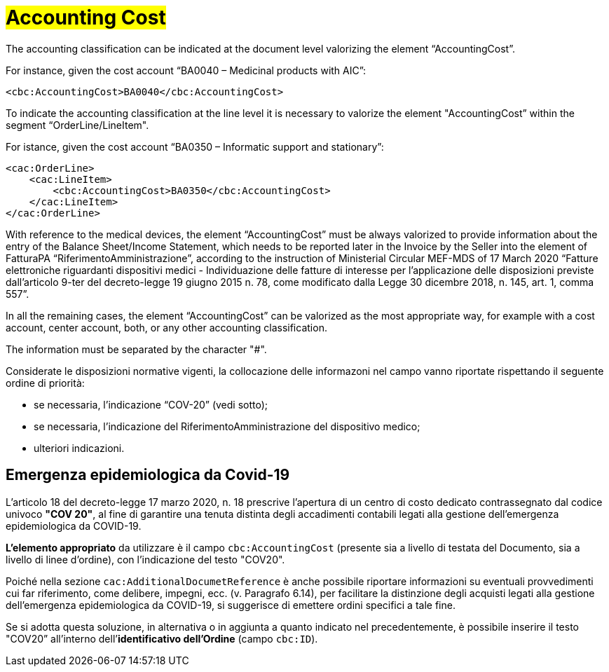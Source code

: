 [[Accounting-Cost]]
= #Accounting Cost#

The accounting classification can be indicated at the document level valorizing the element “AccountingCost”.

For instance, given the cost account “BA0040 – Medicinal products with AIC”:


[source, xml, indent=0]
----
<cbc:AccountingCost>BA0040</cbc:AccountingCost>
----

To indicate the accounting classification at the line level it is necessary to valorize the element "AccountingCost” within the segment “OrderLine/LineItem". +

For istance, given the cost account “BA0350 – Informatic support and stationary”:


[source, xml, indent=0]
----
<cac:OrderLine>
    <cac:LineItem>
        <cbc:AccountingCost>BA0350</cbc:AccountingCost>
    </cac:LineItem>
</cac:OrderLine>
----

With reference to the medical devices, the element  “AccountingCost” must be always valorized to provide information about the entry of the Balance Sheet/Income Statement, which needs to be reported later in the Invoice by the Seller into the element of FatturaPA “RiferimentoAmministrazione”, according to the instruction of Ministerial Circular MEF-MDS of 17 March 2020 “Fatture elettroniche riguardanti dispositivi medici - Individuazione delle fatture di interesse per l'applicazione delle disposizioni previste dall'articolo 9-ter del decreto-legge 19 giugno 2015 n. 78, come modificato dalla Legge 30 dicembre 2018, n. 145, art. 1, comma 557”. +

In all the remaining cases, the element “AccountingCost” can be valorized as the most appropriate way, for example with a cost account, center account, both, or any other accounting classification. +

The information must be separated by the character "#".

Considerate le disposizioni normative vigenti, la collocazione delle informazoni nel campo vanno riportate rispettando il seguente ordine di priorità:

* se necessaria, l’indicazione “COV-20” (vedi sotto);
* se necessaria, l’indicazione del RiferimentoAmministrazione del dispositivo medico;
* ulteriori indicazioni.


:leveloffset: +1

= Emergenza epidemiologica da Covid-19

L’articolo 18 del decreto-legge 17 marzo 2020, n. 18 prescrive l'apertura di un centro di costo dedicato contrassegnato dal codice univoco *"COV 20"*, al fine di garantire una tenuta distinta degli accadimenti contabili legati alla gestione dell’emergenza epidemiologica da COVID-19.

*L’elemento appropriato* da utilizzare è il campo `cbc:AccountingCost` (presente sia a livello di testata del Documento, sia a livello di linee d’ordine), con l’indicazione del testo "COV20".

Poiché nella sezione `cac:AdditionalDocumetReference` è anche possibile riportare informazioni su eventuali provvedimenti cui far riferimento, come delibere, impegni, ecc. (v. Paragrafo 6.14), per facilitare la distinzione degli acquisti legati  alla  gestione dell’emergenza epidemiologica da COVID-19, si suggerisce di emettere ordini specifici a tale fine.

Se si adotta questa soluzione, in alternativa o in aggiunta a quanto indicato nel precedentemente, è possibile inserire il testo "COV20” all’interno dell’*identificativo dell’Ordine* (campo `cbc:ID`). 


:leveloffset: -1





